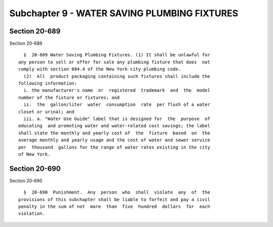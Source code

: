 Subchapter 9 - WATER SAVING PLUMBING FIXTURES
=============================================

Section 20-689
--------------

Section 20-689 ::    
        
     
        §  20-689 Water Saving Plumbing Fixtures. (1) It shall be unlawful for
      any person to sell or offer for sale any plumbing fixture that does  not
      comply with section 604.4 of the New York city plumbing code.
        (2)  All  product packaging containing such fixtures shall include the
      following information:
        i. the manufacturer's name  or  registered  trademark  and  the  model
      number of the fixture or fixtures; and
        ii.  the  gallon/liter  water  consumption  rate  per flush of a water
      closet or urinal; and
        iii. a. "Water Use Guide" label that is designed for  the  purpose  of
      educating  and promoting water and water-related cost savings; the label
      shall state the monthly and yearly cost of  the  fixture  based  on  the
      average monthly and yearly usage and the cost of water and sewer service
      per  thousand  gallons for the range of water rates existing in the city
      of New York.
    
    
    
    
    
    
    

Section 20-690
--------------

Section 20-690 ::    
        
     
        §  20-690  Punishment.  Any  person  who  shall  violate  any  of  the
      provisions of this subchapter shall be liable to forfeit and pay a civil
      penalty in the sum of not  more  than  five  hundred  dollars  for  each
      violation.
    
    
    
    
    
    
    

